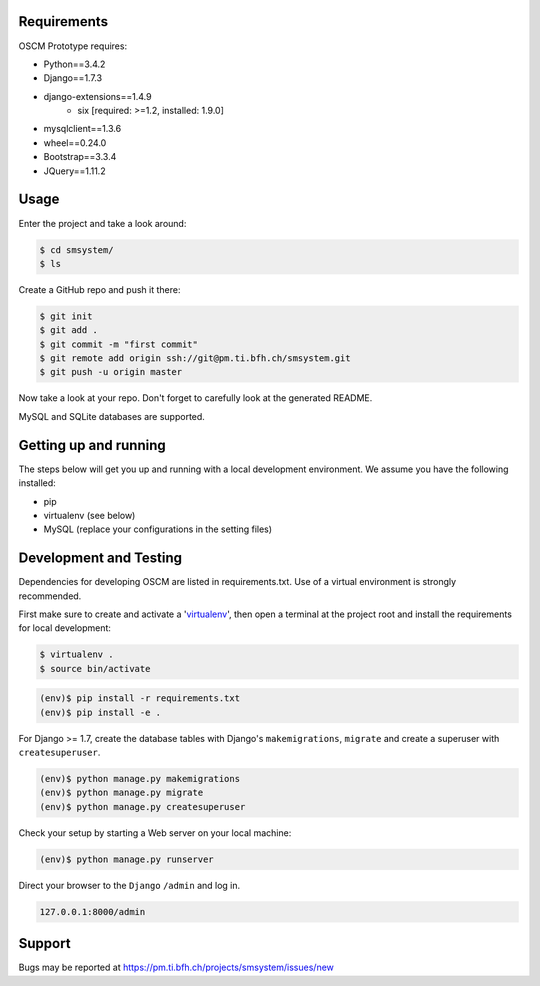 Requirements
============

OSCM Prototype requires:

* Python==3.4.2
* Django==1.7.3
* django-extensions==1.4.9
	- six [required: >=1.2, installed: 1.9.0]
* mysqlclient==1.3.6
* wheel==0.24.0

* Bootstrap==3.3.4
* JQuery==1.11.2

Usage
=====

Enter the project and take a look around:

.. code-block:: console

	$ cd smsystem/
	$ ls

Create a GitHub repo and push it there:

.. code-block:: console

	$ git init
	$ git add .
	$ git commit -m "first commit"
	$ git remote add origin ssh://git@pm.ti.bfh.ch/smsystem.git
	$ git push -u origin master

Now take a look at your repo. Don't forget to carefully look at the generated README.

MySQL and SQLite databases are supported.

Getting up and running
======================

The steps below will get you up and running with a local development environment. We assume you have the following installed:

* pip
* virtualenv (see below)
* MySQL (replace your configurations in the setting files)

Development and Testing
=======================

Dependencies for developing OSCM are listed in requirements.txt.
Use of a virtual environment is strongly recommended.

First make sure to create and activate a 'virtualenv_', then open a terminal at the project root and install the requirements for local development:

.. _virtualenv: http://docs.python-guide.org/en/latest/dev/virtualenvs/

.. code-block:: console

	$ virtualenv .
	$ source bin/activate

.. code-block:: console

	(env)$ pip install -r requirements.txt
	(env)$ pip install -e .

For Django >= 1.7, create the database tables with Django's ``makemigrations``, ``migrate`` and create a superuser with ``createsuperuser``.

.. code-block:: console

	(env)$ python manage.py makemigrations
	(env)$ python manage.py migrate
	(env)$ python manage.py createsuperuser

Check your setup by starting a Web server on your local machine:

.. code-block:: console

	(env)$ python manage.py runserver

Direct your browser to the ``Django`` ``/admin`` and log in.

.. code-block:: console

	127.0.0.1:8000/admin

Support
=======

Bugs may be reported at https://pm.ti.bfh.ch/projects/smsystem/issues/new